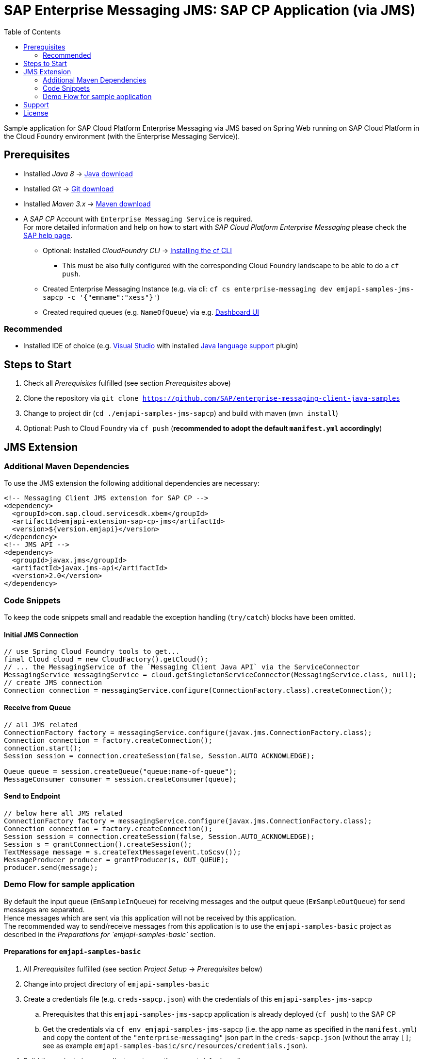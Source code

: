 = SAP Enterprise Messaging JMS: SAP CP Application (via JMS)
:toc:

Sample application for SAP Cloud Platform Enterprise Messaging via JMS based on Spring Web running on SAP Cloud Platform in the Cloud Foundry environment (with the Enterprise Messaging Service)).

== Prerequisites

  * Installed _Java 8_ -> link:https://java.com/de/download/[Java download]
  * Installed _Git_ -> link:https://git-scm.com/downloads[Git download]
  * Installed _Maven 3.x_ -> link:https://maven.apache.org/download.cgi[Maven download]
  * A _SAP CP_ Account with `Enterprise Messaging Service` is required. +
    For more detailed information and help on how to start with _SAP Cloud Platform Enterprise Messaging_ please check the link:https://help.sap.com/viewer/product/SAP_ENTERPRISE_MESSAGING/Cloud/en-US[SAP help page].
    ** Optional: Installed _CloudFoundry CLI_ -> link:https://docs.cloudfoundry.org/cf-cli/install-go-cli.html[Installing the cf CLI] 
    *** This must be also fully configured with the corresponding Cloud Foundry landscape to be able to do a `cf push`.
    ** Created Enterprise Messaging Instance (e.g. via cli: `cf cs enterprise-messaging dev emjapi-samples-jms-sapcp -c '{"emname":"xess"}'`)
    ** Created required queues (e.g. `NameOfQueue`) via e.g. link:https://help.sap.com/viewer/bf82e6b26456494cbdd197057c09979f/Cloud/en-US/97a0b3c0067044fcba0df174b9c38f5b.html[Dashboard UI]

=== Recommended

  * Installed IDE of choice (e.g. link:https://code.visualstudio.com/[Visual Studio] with installed link:https://marketplace.visualstudio.com/items?itemName=redhat.java[Java language support] plugin)

== Steps to Start

  . Check all _Prerequisites_ fulfilled (see section _Prerequisites_ above)
  . Clone the repository via `git clone https://github.com/SAP/enterprise-messaging-client-java-samples`
  . Change to project dir (`cd ./emjapi-samples-jms-sapcp`) and build with maven (`mvn install`)
  . Optional: Push to Cloud Foundry via `cf push` (*recommended to adopt the default `manifest.yml` accordingly*)

== JMS Extension

=== Additional Maven Dependencies
To use the JMS extension the following additional dependencies are necessary:

```xml
<!-- Messaging Client JMS extension for SAP CP -->
<dependency>
  <groupId>com.sap.cloud.servicesdk.xbem</groupId>
  <artifactId>emjapi-extension-sap-cp-jms</artifactId>
  <version>${version.emjapi}</version>
</dependency>
<!-- JMS API -->
<dependency>
  <groupId>javax.jms</groupId>
  <artifactId>javax.jms-api</artifactId>
  <version>2.0</version>
</dependency>
```

=== Code Snippets
To keep the code snippets small and readable the exception handling (`try/catch`) blocks have been omitted.

==== Initial JMS Connection
```java
// use Spring Cloud Foundry tools to get...
final Cloud cloud = new CloudFactory().getCloud();
// ... the MessagingService of the `Messaging Client Java API` via the ServiceConnector 
MessagingService messagingService = cloud.getSingletonServiceConnector(MessagingService.class, null);
// create JMS connection
Connection connection = messagingService.configure(ConnectionFactory.class).createConnection();
```

==== Receive from Queue
```java
// all JMS related
ConnectionFactory factory = messagingService.configure(javax.jms.ConnectionFactory.class);
Connection connection = factory.createConnection();
connection.start();
Session session = connection.createSession(false, Session.AUTO_ACKNOWLEDGE);

Queue queue = session.createQueue("queue:name-of-queue");
MessageConsumer consumer = session.createConsumer(queue);
```

==== Send to Endpoint
```java
// below here all JMS related
ConnectionFactory factory = messagingService.configure(javax.jms.ConnectionFactory.class);
Connection connection = factory.createConnection();
Session session = connection.createSession(false, Session.AUTO_ACKNOWLEDGE);
Session s = grantConnection().createSession();
TextMessage message = s.createTextMessage(event.toScsv());
MessageProducer producer = grantProducer(s, OUT_QUEUE);
producer.send(message);
```

=== Demo Flow for sample application
By default the input queue (`EmSampleInQueue`) for receiving messages and the output queue (`EmSampleOutQueue`) for send messages are separated. +
Hence messages which are sent via this application will not be received by this application. +
The recommended way to send/receive messages from this application is to use the `emjapi-samples-basic` project as described in the _Preparations for `emjapi-samples-basic`_ section.

==== Preparations for `emjapi-samples-basic`

  . All _Prerequisites_ fulfilled (see section _Project Setup_ -> _Prerequisites_ below)
  . Change into project directory of `emjapi-samples-basic`
  . Create a credentials file (e.g. `creds-sapcp.json`) with the credentials of this `emjapi-samples-jms-sapcp`
    .. Prerequisites that this `emjapi-samples-jms-sapcp` application is already deployed (`cf push`) to the SAP CP
    .. Get the credentials via `cf env emjapi-samples-jms-sapcp` (i.e. the app name as specified in the `manifest.yml`) and copy the content of the `"enterprise-messaging"` json part in the `creds-sapcp.json` (without the array `[]`; see as example `emjapi-samples-basic/src/resources/credentials.json`).
  . Build the project via maven (just `mvn` to use the correct default goal).
  . Send messages via `java -jar target/emjapi-samples-basic.jar send EmSampleInQueue creds-sapcp.json`
  . Receive messages via `java -jar target/emjapi-samples-basic.jar receive EmSampleOutQueue creds-sapcp.json`

==== Start Receive for Messages
.Endpoints
  * Request `/messages` to receive enriched messages.

.Requests
  * Sample curl: `curl https://<app-base-url>/messages` +
  (e.g. -> `curl https://xbem-emjapi-sample.cfapps.<region>.hana.ondemand.com/messages`)
  * Sample httpie: `http -S https://<app-base-url>/messages --timeout 300` +
  (e.g. -> `http -S https://xbem-emjapi-sample.cfapps.<region>.hana.ondemand.com/messages --timeout 300`)

==== Received Messages
The sample has a link:https://<app-base-url>/index.html[overview page] to get a list of the already received messages.

==== Send a Message
To send a message do a POST request at `/messages` with `text/plain` as content type and the message to be sent as body.

A sample POST request for `curl` (and a deployed sample application) look like:
```bash
curl -X POST -H "Content-Type: text/plain" -H "Cache-Control: no-cache" -d 'body_as_message_content' "https://<app-base-url>/messages"
```
.Sample POST Request with _httpie_
```
http POST https://<app-base-url>/messages body_as_message_content Content-Type:text/plain
```

==== Close Receiver
To close the connection to a receiver (receiving queue/topic endpoint) do a DELETE request at `/messages`.

A sample POST request for `curl` (and a deployed sample application) look like:
```bash
curl -X DELETE "https://<app-base-url>/messages"
```

== Support
This project is _'as-is'_ with no support, no changes being made. +
You are welcome to make changes to improve it but we are not available for questions or support of any kind.

== License
Copyright (c) 2017 SAP SE or an SAP affiliate company. All rights reserved.
This file is licensed under the _SAP SAMPLE CODE LICENSE AGREEMENT, v1.0-071618_ except as noted otherwise in the link:../LICENSE.txt[LICENSE file].